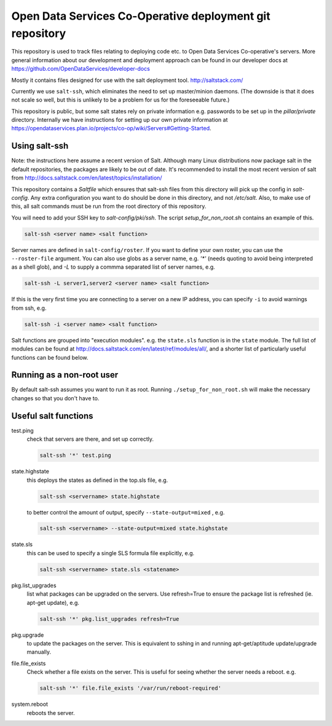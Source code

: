Open Data Services Co-Operative deployment git repository
=========================================================

This repository is used to track files relating to deploying code etc. to Open Data Services Co-operative's servers. More general information about our development and deployment approach can be found in our developer docs at https://github.com/OpenDataServices/developer-docs

Mostly it contains files designed for use with the salt deployment tool. http://saltstack.com/

Currently we use ``salt-ssh``, which eliminates the need to set up master/minion daemons. (The downside is that it does not scale so well, but this is unlikely to be a problem for us for the foreseeable future.)

This repository is public, but some salt states rely on private information e.g. passwords to be set up in the `pillar/private` directory. Internally we have instructions for setting up our own private information at https://opendataservices.plan.io/projects/co-op/wiki/Servers#Getting-Started.

Using salt-ssh
--------------

Note: the instructions here assume a recent version of Salt. Although many Linux distributions now package salt in the default repositories, the packages are likely to be out of date. It's recommended to install the most recent version of salt from http://docs.saltstack.com/en/latest/topics/installation/

This repository contains a `Saltfile` which ensures that salt-ssh files from this directory will pick up the config in `salt-config`. Any extra configuration you want to do should be done in this directory, and not `/etc/salt`. Also, to make use of this, all salt commands must be run from the root directory of this repository.

You will need to add your SSH key to `salt-config/pki/ssh`. The script `setup_for_non_root.sh` contains an example of this.

.. code-block::

    salt-ssh <server name> <salt function>

Server names are defined in ``salt-config/roster``. If you want to define your own roster, you can use the ``--roster-file``  argument. You can also use globs as a server name, e.g. `'*'` (needs quoting to avoid being interpreted as a shell glob), and `-L` to supply a commma separated list of server names, e.g.

.. code-block::

    salt-ssh -L server1,server2 <server name> <salt function>

If this is the very first time you are connecting to a server on a new IP address, you can specify ``-i`` to avoid warnings from ssh, e.g.

.. code-block::

    salt-ssh -i <server name> <salt function>

Salt functions are grouped into "execution modules". e.g. the ``state.sls`` function is in the ``state`` module. The full list of modules can be found at http://docs.saltstack.com/en/latest/ref/modules/all/, and a shorter list of particularly useful functions can be found below.

Running as a non-root user
--------------------------

By default salt-ssh assumes you want to run it as root. Running ``./setup_for_non_root.sh`` will make the necessary changes so that you don't have to.

Useful salt functions
---------------------

test.ping
    check that servers are there, and set up correctly.

    .. code-block::

        salt-ssh '*' test.ping

state.highstate
    this deploys the states as defined in the top.sls file, e.g.

    .. code-block::

        salt-ssh <servername> state.highstate

    to better control the amount of output, specify ``--state-output=mixed`` , e.g.

    .. code-block::

        salt-ssh <servername> --state-output=mixed state.highstate

state.sls
    this can be used to specify a single SLS formula file explicitly, e.g.

    .. code-block::

        salt-ssh <servername> state.sls <statename>

pkg.list_upgrades
    list what packages can be upgraded on the servers. Use refresh=True to ensure the package list is refreshed (ie. apt-get update), e.g.

    .. code-block::

        salt-ssh '*' pkg.list_upgrades refresh=True

pkg.upgrade
    to update the packages on the server. This is equivalent to sshing in and running apt-get/aptitude update/upgrade manually.

file.file_exists
    Check whether a file exists on the server. This is useful for seeing whether the server needs a reboot. e.g.

    .. code-block:: 

        salt-ssh '*' file.file_exists '/var/run/reboot-required'

system.reboot
    reboots the server.
